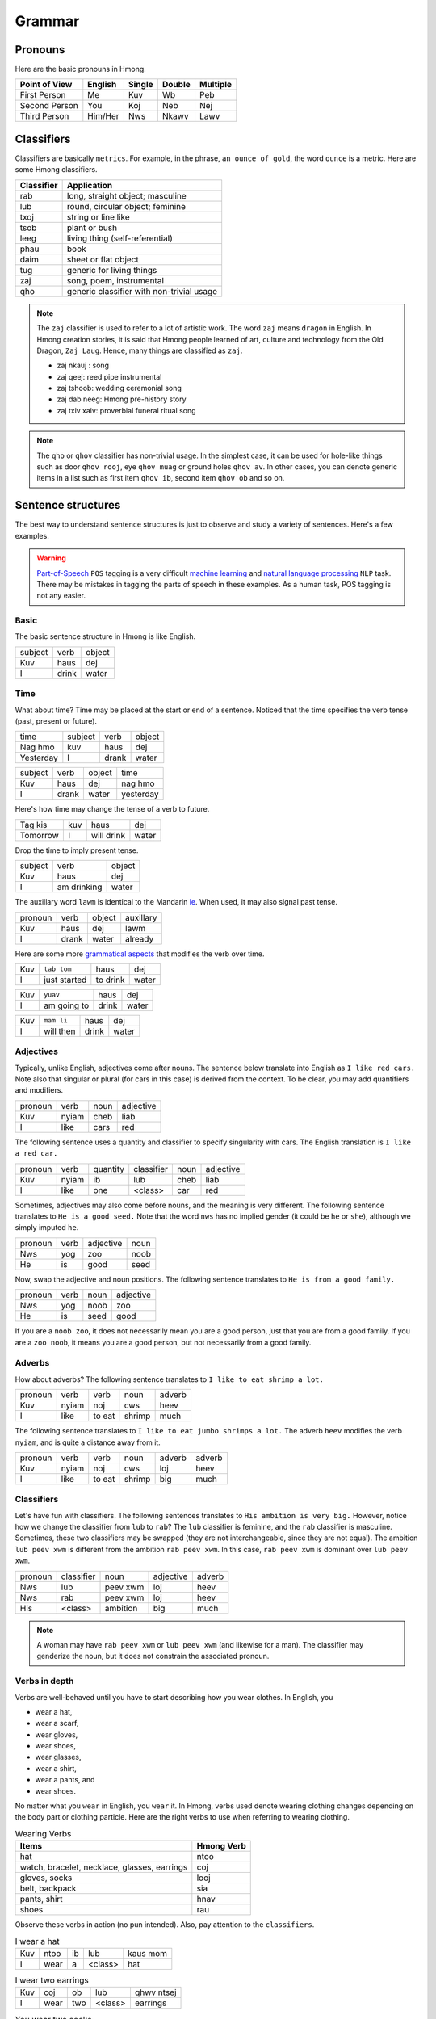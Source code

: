 Grammar
=======

Pronouns
--------

Here are the basic pronouns in Hmong.

.. csv-table::
    :header: Point of View, English, Single, Double, Multiple

    First Person, Me, Kuv, Wb, Peb
    Second Person, You, Koj, Neb, Nej
    Third Person, Him/Her, Nws, Nkawv, Lawv

Classifiers
-----------

Classifiers are basically ``metrics``. For example, in the phrase, ``an ounce of gold``, the word ``ounce`` is a metric. Here are some Hmong classifiers.

.. csv-table::
    :header: Classifier, Application

    rab, "long, straight object; masculine"
    lub, "round, circular object; feminine"
    txoj, string or line like
    tsob, plant or bush
    leeg, living thing (self-referential)
    phau, book
    daim, sheet or flat object
    tug, generic for living things
    zaj, "song, poem, instrumental"
    qho, generic classifier with non-trivial usage

.. note::

    The ``zaj`` classifier is used to refer to a lot of artistic work. The word ``zaj`` means ``dragon`` in English. In Hmong creation stories, it is said that Hmong people learned of art, culture and technology from the Old Dragon, ``Zaj Laug``. Hence, many things are classified as ``zaj``.

    * zaj nkauj : song
    * zaj qeej: reed pipe instrumental
    * zaj tshoob: wedding ceremonial song
    * zaj dab neeg: Hmong pre-history story
    * zaj txiv xaiv: proverbial funeral ritual song

.. note::

    The ``qho`` or ``qhov`` classifier has non-trivial usage. In the simplest case, it can be used for hole-like things such as door ``qhov rooj``, eye ``qhov muag`` or ground holes ``qhov av``. In other cases, you can denote generic items in a list such as first item ``qhov ib``, second item ``qhov ob`` and so on.

Sentence structures
-------------------

The best way to understand sentence structures is just to observe and study a variety of sentences. Here's a few examples.

.. warning::

    `Part-of-Speech <https://en.wikipedia.org/wiki/Part-of-speech_tagging>`_ ``POS`` tagging is a very difficult `machine learning <https://en.wikipedia.org/wiki/Machine_learning>`_ and `natural language processing <https://en.wikipedia.org/wiki/Natural_language_processing>`_ ``NLP`` task. There may be mistakes in tagging the parts of speech in these examples. As a human task, POS tagging is not any easier.

Basic
^^^^^

The basic sentence structure in Hmong is like English. 

.. csv-table::

    subject, verb, object
    Kuv, haus, dej
    I, drink, water

Time
^^^^

What about time? Time may be placed at the start or end of a sentence. Noticed that the time specifies the verb tense (past, present or future).

.. csv-table::

    time, subject, verb, object
    Nag hmo, kuv, haus, dej
    Yesterday, I, drank, water

.. csv-table::

    subject, verb, object, time
    Kuv, haus, dej, nag hmo
    I, drank, water, yesterday

Here's how time may change the tense of a verb to future.

.. csv-table::

    Tag kis, kuv, haus, dej
    Tomorrow, I, will drink, water

Drop the time to imply present tense.

.. csv-table::

    subject, verb, object
    Kuv, haus, dej
    I, am drinking, water

The auxillary word ``lawm`` is identical to the Mandarin `le <https://www.digmandarin.com/use-le-in-chinese.html>`_. When used, it may also signal past tense.

.. csv-table::

    pronoun, verb, object, auxillary
    Kuv, haus, dej, lawm
    I, drank, water, already

Here are some more `grammatical aspects <https://en.wikipedia.org/wiki/Grammatical_aspect>`_ that modifies the verb over time.

.. csv-table::

    Kuv, ``tab tom``, haus, dej
    I, just started, to drink, water

.. csv-table::

    Kuv, ``yuav``, haus, dej
    I, am going to, drink, water

.. csv-table::

    Kuv, ``mam li``, haus, dej
    I, will then, drink, water

Adjectives
^^^^^^^^^^

Typically, unlike English, adjectives come after nouns. The sentence below translate into English as ``I like red cars.`` Note also that singular or plural (for cars in this case) is derived from the context. To be clear, you may add quantifiers and modifiers.

.. csv-table::

    pronoun, verb, noun, adjective
    Kuv, nyiam, cheb, liab
    I, like, cars, red

The following sentence uses a quantity and classifier to specify singularity with cars. The English translation is ``I like a red car.``

.. csv-table::

    pronoun, verb, quantity, classifier, noun, adjective
    Kuv, nyiam, ib, lub, cheb, liab
    I, like, one, <class>, car, red

Sometimes, adjectives may also come before nouns, and the meaning is very different. The following sentence translates to ``He is a good seed.`` Note that the word ``nws`` has no implied gender (it could be ``he`` or ``she``), although we simply imputed ``he``.

.. csv-table::

    pronoun, verb, adjective, noun
    Nws, yog, zoo, noob
    He, is, good, seed

Now, swap the adjective and noun positions. The following sentence translates to ``He is from a good family.``

.. csv-table::

    pronoun, verb, noun, adjective
    Nws, yog, noob, zoo
    He, is, seed, good

If you are a ``noob zoo``, it does not necessarily mean you are a good person, just that you are from a good family. If you are a ``zoo noob``, it means you are a good person, but not necessarily from a good family.

Adverbs
^^^^^^^

How about adverbs? The following sentence translates to ``I like to eat shrimp a lot.``

.. csv-table::

    pronoun, verb, verb, noun, adverb
    Kuv, nyiam, noj, cws, heev
    I, like, to eat, shrimp, much

The following sentence translates to ``I like to eat jumbo shrimps a lot.`` The adverb ``heev`` modifies the verb ``nyiam``, and is quite a distance away from it. 

.. csv-table::

    pronoun, verb, verb, noun, adverb, adverb
    Kuv, nyiam, noj, cws, loj, heev
    I, like, to eat, shrimp, big, much

Classifiers
^^^^^^^^^^^

Let's have fun with classifiers. The following sentences translates to ``His ambition is very big.`` However, notice how we change the classifier from ``lub`` to ``rab``? The ``lub`` classifier is feminine, and the ``rab`` classifier is masculine. Sometimes, these two classifiers may be swapped (they are not interchangeable, since they are not equal). The ambition ``lub peev xwm`` is different from the ambition ``rab peev xwm``. In this case, ``rab peev xwm`` is dominant over ``lub peev xwm``.

.. csv-table::

    pronoun, classifier, noun, adjective, adverb
    Nws, lub, peev xwm, loj, heev
    Nws, rab, peev xwm, loj, heev
    His, <class>, ambition, big, much

.. note::

    A woman may have ``rab peev xwm`` or ``lub peev xwm`` (and likewise for a man). The classifier may genderize the noun, but it does not constrain the associated pronoun.

Verbs in depth
^^^^^^^^^^^^^^

Verbs are well-behaved until you have to start describing how you wear clothes. In English, you 

* wear a hat,
* wear a scarf,
* wear gloves,
* wear shoes,
* wear glasses,
* wear a shirt,
* wear a pants, and
* wear shoes.

No matter what you ``wear`` in English, you ``wear`` it. In Hmong, verbs used denote wearing clothing changes depending on the body part or clothing particle. Here are the right verbs to use when referring to wearing clothing.

.. csv-table:: Wearing Verbs
    :header: Items, Hmong Verb

    hat, ntoo
    "watch, bracelet, necklace, glasses, earrings", coj
    "gloves, socks", looj
    "belt, backpack", sia
    "pants, shirt", hnav
    shoes, rau

Observe these verbs in action (no pun intended). Also, pay attention to the ``classifiers``.

.. csv-table:: I wear a hat

    Kuv, ntoo, ib, lub, kaus mom
    I, wear, a, <class>, hat

.. csv-table:: I wear two earrings

    Kuv, coj, ob, lub, qhwv ntsej
    I, wear, two, <class>, earrings

.. csv-table:: You wear two socks

    Koj, looj, ob, qho, thoom khwm
    You, wear, two, <class>, socks

.. csv-table:: You wear a belt

    Koj, sia, ib, txoj, siv tawv
    You, wear, a, <class>, belt

.. csv-table:: She wears a pair of pants

    Nws, hnav, ib, lub, ris
    She, wears, a, <class>, pants

.. csv-table:: They are wearing two shoes that are the same

    Nkawv, rau, ob, nkawg, khau, ib yam
    They, wear, two, <class>, shoes, the same

Questions
^^^^^^^^^

One way to ask questions is to simply present a choice and the negation of that choice. The word ``los`` means ``or`` in English; a longer form of ``los`` is ``los sis`` (and may be substituted).

.. csv-table:: Do you want to drink water?

    Koj, huas, los, tsis haus, dej, ?
    You, drink, or, not drink, water, ?

.. csv-table:: Do you want to go?

    Koj, mus, los, tsis mus, ?
    You, go, or, not go, ?

Another way to ask these questions is to use ``puas`` (before the verb) which means ``will you``.

.. csv-table:: Do you want to drink water?

    Koj, puas, haus, dej, ?
    You, will, drink, water, ?

.. csv-table:: Do you want to go?

    Koj, puas, mus, ?
    You, will, go, ?

The particles ``ma`` and ``ne`` may also be added to end of a sentence to make a question.

.. csv-table:: How much does it cost?

    Pes tsawg, ma, ?
    How much, <particle>, ?
    
.. csv-table:: And him?

    Nws, ne, ?
    Him, <particle>, ?

The `5W1H <https://en.wikipedia.org/wiki/Five_Ws>`_ are asked as follows.

.. csv-table::
    :header: English, Hmong
    
    Who?, Leej twg?
    What?, Dab tsi?
    When?, Thaum twg?
    Where?, Qhov twg?
    Why?, Vim li cas?
    How?, Ua li cas?